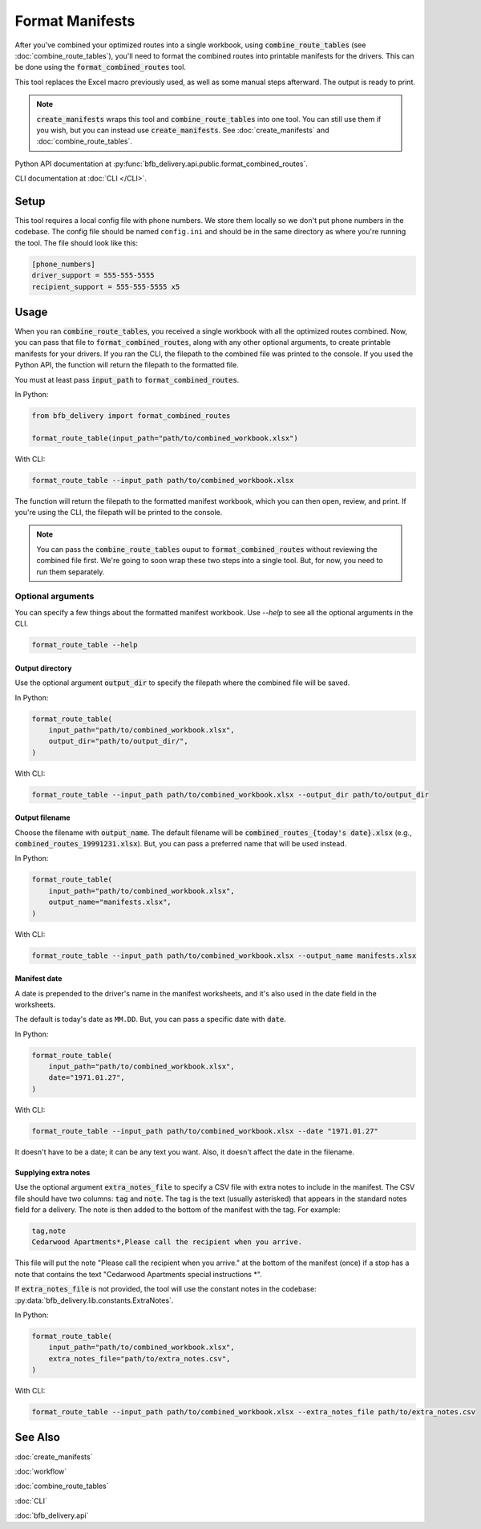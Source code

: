 ================
Format Manifests
================

After you've combined your optimized routes into a single workbook, using :code:`combine_route_tables` (see :doc:`combine_route_tables`), you'll need to format the combined routes into printable manifests for the drivers. This can be done using the :code:`format_combined_routes` tool.

This tool replaces the Excel macro previously used, as well as some manual steps afterward. The output is ready to print.

.. note::

    :code:`create_manifests` wraps this tool and :code:`combine_route_tables` into one tool. You can still use them if you wish, but you can instead use :code:`create_manifests`. See :doc:`create_manifests` and :doc:`combine_route_tables`.

Python API documentation at :py:func:`bfb_delivery.api.public.format_combined_routes`.

CLI documentation at :doc:`CLI </CLI>`.

Setup
-----

This tool requires a local config file with phone numbers. We store them locally so we don't put phone numbers in the codebase. The config file should be named ``config.ini`` and should be in the same directory as where you're running the tool. The file should look like this:

.. code:: ini

    [phone_numbers]
    driver_support = 555-555-5555
    recipient_support = 555-555-5555 x5

Usage
-----

When you ran :code:`combine_route_tables`, you received a single workbook with all the optimized routes combined. Now, you can pass that file to :code:`format_combined_routes`, along with any other optional arguments, to create printable manifests for your drivers. If you ran the CLI, the filepath to the combined file was printed to the console. If you used the Python API, the function will return the filepath to the formatted file.

You must at least pass :code:`input_path` to :code:`format_combined_routes`.

In Python:

.. code:: python

    from bfb_delivery import format_combined_routes

    format_route_table(input_path="path/to/combined_workbook.xlsx")

With CLI:

.. code:: bash

    format_route_table --input_path path/to/combined_workbook.xlsx


The function will return the filepath to the formatted manifest workbook, which you can then open, review, and print. If you're using the CLI, the filepath will be printed to the console.

.. note::
    
    You can pass the :code:`combine_route_tables` ouput to :code:`format_combined_routes` without reviewing the combined file first. We're going to soon wrap these two steps into a single tool. But, for now, you need to run them separately.

Optional arguments
^^^^^^^^^^^^^^^^^^

You can specify a few things about the formatted manifest workbook. Use `--help` to see all the optional arguments in the CLI.

.. code:: bash

    format_route_table --help

Output directory
~~~~~~~~~~~~~~~~

Use the optional argument :code:`output_dir` to specify the filepath where the combined file will be saved.

In Python:

.. code:: python

    format_route_table(
        input_path="path/to/combined_workbook.xlsx",
        output_dir="path/to/output_dir/",
    )

With CLI:

.. code:: bash

    format_route_table --input_path path/to/combined_workbook.xlsx --output_dir path/to/output_dir

Output filename
~~~~~~~~~~~~~~~

Choose the filename with :code:`output_name`. The default filename will be :code:`combined_routes_{today's date}.xlsx` (e.g., :code:`combined_routes_19991231.xlsx`). But, you can pass a preferred name that will be used instead.

In Python:

.. code:: python

    format_route_table(
        input_path="path/to/combined_workbook.xlsx",
        output_name="manifests.xlsx",
    )

With CLI:

.. code:: bash

    format_route_table --input_path path/to/combined_workbook.xlsx --output_name manifests.xlsx

Manifest date
~~~~~~~~~~~~~

A date is prepended to the driver's name in the manifest worksheets, and it's also used in the date field in the worksheets.

The default is today's date as ``MM.DD``. But, you can pass a specific date with :code:`date`.

In Python:

.. code:: python

    format_route_table(
        input_path="path/to/combined_workbook.xlsx",
        date="1971.01.27",
    )

With CLI:

.. code:: bash

    format_route_table --input_path path/to/combined_workbook.xlsx --date "1971.01.27"

It doesn't have to be a date; it can be any text you want. Also, it doesn't affect the date in the filename.


Supplying extra notes
~~~~~~~~~~~~~~~~~~~~~

Use the optional argument :code:`extra_notes_file` to specify a CSV file with extra notes to include in the manifest. The CSV file should have two columns: :code:`tag` and :code:`note`. The tag is the text (usually asterisked) that appears in the standard notes field for a delivery. The note is then added to the bottom of the manifest with the tag. For example:

.. code:: csv

    tag,note
    Cedarwood Apartments*,Please call the recipient when you arrive.

This file will put the note "Please call the recipient when you arrive." at the bottom of the manifest (once) if a stop has a note that contains the text "Cedarwood Apartments special instructions \*".

If :code:`extra_notes_file` is not provided, the tool will use the constant notes in the codebase: :py:data:`bfb_delivery.lib.constants.ExtraNotes`.

In Python:

.. code:: python

    format_route_table(
        input_path="path/to/combined_workbook.xlsx",
        extra_notes_file="path/to/extra_notes.csv",
    )

With CLI:

.. code:: bash

    format_route_table --input_path path/to/combined_workbook.xlsx --extra_notes_file path/to/extra_notes.csv


See Also
--------

:doc:`create_manifests`

:doc:`workflow`

:doc:`combine_route_tables`

:doc:`CLI`

:doc:`bfb_delivery.api`